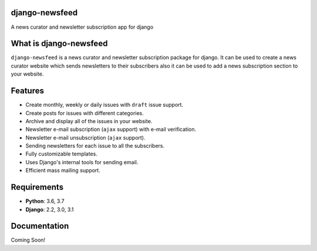 django-newsfeed
===============

.. image:: https://badge.fury.io/py/django-newsfeed.svg
    :target: https://badge.fury.io/py/django-newsfeed

.. image:: https://travis-ci.com/saadmk11/django-newsfeed.svg?branch=master
    :target: https://travis-ci.com/saadmk11/django-newsfeed

.. image:: https://codecov.io/gh/saadmk11/django-newsfeed/branch/master/graph/badge.svg
    :target: https://codecov.io/gh/saadmk11/django-newsfeed

A news curator and newsletter subscription app for django

What is django-newsfeed
=======================

``django-newsfeed`` is a news curator and newsletter subscription package for django.
It can be used to create a news curator website which sends newsletters to their subscribers
also it can be used to add a news subscription section to your website.

Features
========

* Create monthly, weekly or daily issues with ``draft`` issue support.
* Create posts for issues with different categories.
* Archive and display all of the issues in your website.
* Newsletter e-mail subscription (``ajax`` support) with e-mail verification.
* Newsletter e-mail unsubscription (``ajax`` support).
* Sending newsletters for each issue to all the subscribers.
* Fully customizable templates.
* Uses Django's internal tools for sending email.
* Efficient mass mailing support.

Requirements
============

* **Python**: 3.6, 3.7
* **Django**: 2.2, 3.0, 3.1

Documentation
=============

Coming Soon!
